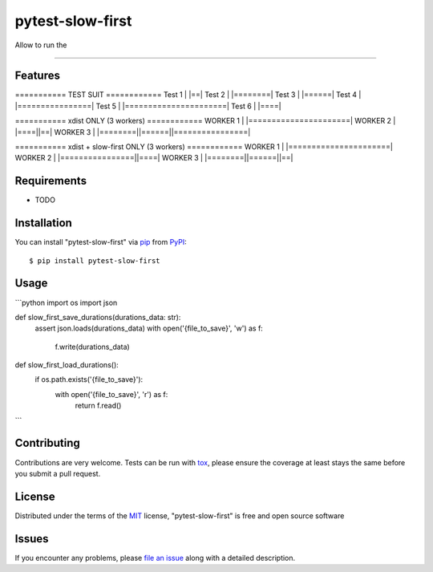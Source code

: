 =================
pytest-slow-first
=================

.. image:: https://img.shields.io/pypi/v/pytest-slow-first.svg
    :target: https://pypi.org/project/pytest-slow-first
    :alt: PyPI version

.. image:: https://img.shields.io/pypi/pyversions/pytest-slow-first.svg
    :target: https://pypi.org/project/pytest-slow-first
    :alt: Python versions

.. image:: https://ci.appveyor.com/api/projects/status/github/joaovitorsilvestre/pytest-slow-first?branch=master
    :target: https://ci.appveyor.com/project/joaovitorsilvestre/pytest-slow-first/branch/master
    :alt: See Build Status on AppVeyor

Allow to run the

----

Features
--------

=========== TEST SUIT ============
Test 1 | |==|
Test 2 | |========|
Test 3 | |======|
Test 4 | |================|
Test 5 | |======================|
Test 6 | |====|

=========== xdist ONLY (3 workers) ============
WORKER 1 | |======================|
WORKER 2 | |====||==|
WORKER 3 | |========||======||================|

=========== xdist + slow-first ONLY (3 workers) ============
WORKER 1 | |======================|
WORKER 2 | |================||====|
WORKER 3 | |========||======||==|

Requirements
------------

* TODO


Installation
------------

You can install "pytest-slow-first" via `pip`_ from `PyPI`_::

    $ pip install pytest-slow-first


Usage
-----
```python
import os
import json

def slow_first_save_durations(durations_data: str):
    assert json.loads(durations_data)
    with open('{file_to_save}', 'w') as f:
        f.write(durations_data)

def slow_first_load_durations():
    if os.path.exists('{file_to_save}'):
        with open('{file_to_save}', 'r') as f:
            return f.read()
```

Contributing
------------
Contributions are very welcome. Tests can be run with `tox`_, please ensure
the coverage at least stays the same before you submit a pull request.

License
-------

Distributed under the terms of the `MIT`_ license, "pytest-slow-first" is free and open source software


Issues
------

If you encounter any problems, please `file an issue`_ along with a detailed description.

.. _`Cookiecutter`: https://github.com/audreyr/cookiecutter
.. _`@hackebrot`: https://github.com/hackebrot
.. _`MIT`: http://opensource.org/licenses/MIT
.. _`BSD-3`: http://opensource.org/licenses/BSD-3-Clause
.. _`GNU GPL v3.0`: http://www.gnu.org/licenses/gpl-3.0.txt
.. _`Apache Software License 2.0`: http://www.apache.org/licenses/LICENSE-2.0
.. _`cookiecutter-pytest-plugin`: https://github.com/pytest-dev/cookiecutter-pytest-plugin
.. _`file an issue`: https://github.com/joaovitorsilvestre/pytest-slow-first/issues
.. _`pytest`: https://github.com/pytest-dev/pytest
.. _`tox`: https://tox.readthedocs.io/en/latest/
.. _`pip`: https://pypi.org/project/pip/
.. _`PyPI`: https://pypi.org/project
